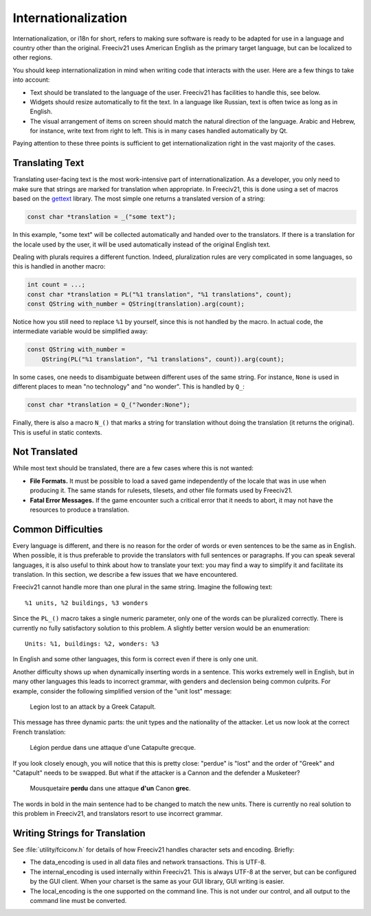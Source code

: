 ..
    SPDX-License-Identifier: GPL-3.0-or-later
    SPDX-FileCopyrightText: 1996-2021 Freeciv Contributors
    SPDX-FileCopyrightText: 2022 James Robertson <jwrober@gmail.com>
    SPDX-FileCopyrightText: 2022 Louis Moureaux <m_louis30@yahoo.com>

Internationalization
********************

Internationalization, or i18n for short, refers to making sure software is ready to be adapted for use in a
language and country other than the original. Freeciv21 uses American English as the primary target language,
but can be localized to other regions.

You should keep internationalization in mind when writing code that interacts with the user. Here are a few
things to take into account:

* Text should be translated to the language of the user. Freeciv21 has facilities to handle this, see below.
* Widgets should resize automatically to fit the text. In a language like Russian, text is often twice as
  long as in English.
* The visual arrangement of items on screen should match the natural direction of the language. Arabic and
  Hebrew, for instance, write text from right to left. This is in many cases handled automatically by Qt.

Paying attention to these three points is sufficient to get internationalization right in the vast majority
of the cases.

Translating Text
----------------

Translating user-facing text is the most work-intensive part of internationalization. As a developer, you
only need to make sure that strings are marked for translation when appropriate. In Freeciv21, this is done
using a set of macros based on the `gettext <https://www.gnu.org/software/gettext/manual/gettext.html>`_
library. The most simple one returns a translated version of a string:

.. code-block:: cpp

    const char *translation = _("some text");

In this example, "some text" will be collected automatically and handed over to the translators. If there is
a translation for the locale used by the user, it will be used automatically instead of the original English
text.

Dealing with plurals requires a different function. Indeed, pluralization rules are very complicated in some
languages, so this is handled in another macro:

.. code-block:: cpp

    int count = ...;
    const char *translation = PL("%1 translation", "%1 translations", count);
    const QString with_number = QString(translation).arg(count);

Notice how you still need to replace ``%1`` by yourself, since this is not handled by the macro. In actual
code, the intermediate variable would be simplified away:

.. code-block:: cpp

    const QString with_number =
        QString(PL("%1 translation", "%1 translations", count)).arg(count);

In some cases, one needs to disambiguate between different uses of the same string. For instance, ``None`` is
used in different places to mean "no technology" and "no wonder". This is handled by ``Q_``:

.. code-block:: cpp

    const char *translation = Q_("?wonder:None");

Finally, there is also a macro ``N_()`` that marks a string for translation without doing the translation (it
returns the original). This is useful in static contexts.


Not Translated
--------------

While most text should be translated, there are a few cases where this is not wanted:

* :strong:`File Formats.` It must be possible to load a saved game independently of the locale that was in
  use when producing it. The same stands for rulesets, tilesets, and other file formats used by Freeciv21.
* :strong:`Fatal Error Messages.` If the game encounter such a critical error that it needs to abort, it may
  not have the resources to produce a translation.


Common Difficulties
-------------------

Every language is different, and there is no reason for the order of words or even sentences to be the same
as in English. When possible, it is thus preferable to provide the translators with full sentences or
paragraphs. If you can speak several languages, it is also useful to think about how to translate your text:
you may find a way to simplify it and facilitate its translation. In this section, we describe a few issues
that we have encountered.

Freeciv21 cannot handle more than one plural in the same string. Imagine the following text::

    %1 units, %2 buildings, %3 wonders

Since the ``PL_()`` macro takes a single numeric parameter, only one of the words can be pluralized
correctly. There is currently no fully satisfactory solution to this problem. A slightly better version would
be an enumeration::

    Units: %1, buildings: %2, wonders: %3

In English and some other languages, this form is correct even if there is only one unit.

Another difficulty shows up when dynamically inserting words in a sentence. This works extremely well in
English, but in many other languages this leads to incorrect grammar, with genders and declension being
common culprits. For example, consider the following simplified version of the "unit lost" message:

    Legion lost to an attack by a Greek Catapult.

This message has three dynamic parts: the unit types and the nationality of the attacker. Let us now look at
the correct French translation:

    Légion perdue dans une attaque d'une Catapulte grecque.

If you look closely enough, you will notice that this is pretty close: "perdue" is "lost" and the order of
"Greek" and "Catapult" needs to be swapped. But what if the attacker is a Cannon and the defender a
Musketeer?

    Mousquetaire :strong:`perdu` dans une attaque :strong:`d'un` Canon :strong:`grec`.

The words in bold in the main sentence had to be changed to match the new units. There is currently no real
solution to this problem in Freeciv21, and translators resort to use incorrect grammar.

Writing Strings for Translation
-------------------------------

See :file:`utility/fciconv.h` for details of how Freeciv21 handles character sets and encoding. Briefly:

* The data_encoding is used in all data files and network transactions. This is UTF-8.

* The internal_encoding is used internally within Freeciv21. This is always UTF-8 at the server, but can be
  configured by the GUI client. When your charset is the same as your GUI library, GUI writing is easier.

* The local_encoding is the one supported on the command line. This is not under our control, and all output
  to the command line must be converted.

